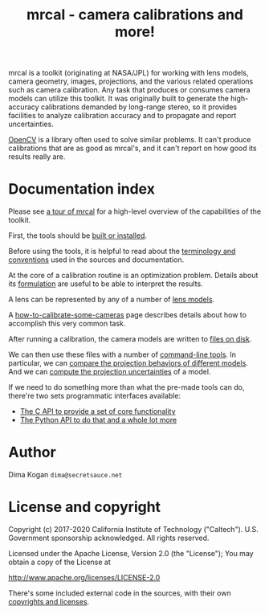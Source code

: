 #+title: mrcal - camera calibrations and more!

mrcal is a toolkit (originating at NASA/JPL) for working with lens models,
camera geometry, images, projections, and the various related operations such as
camera calibration. Any task that produces or consumes camera models can utilize
this toolkit. It was originally built to generate the high-accuracy calibrations
demanded by long-range stereo, so it provides facilities to analyze calibration
accuracy and to propagate and report uncertainties.

[[https://docs.opencv.org/master/][OpenCV]] is a library often used to solve similar problems. It can't produce
calibrations that are as good as mrcal's, and it can't report on how good its
results really are.

* Documentation index

Please see [[file:tour.org][a tour of mrcal]] for a high-level overview of the capabilities of the
toolkit.

First, the tools should be [[file:install.org][built or installed]].

Before using the tools, it is helpful to read about the [[file:conventions.org][terminology and
conventions]] used in the sources and documentation.

At the core of a calibration routine is an optimization problem. Details about
its [[file:formulation.org][formulation]] are useful to be able to interpret the results.

A lens can be represented by any of a number of [[file:lensmodels.org][lens models]].

A [[file:how-to-calibrate.org][how-to-calibrate-some-cameras]] page describes details about how to accomplish
this very common task.

After running a calibration, the camera models are written to [[file:cameramodels.org][files on disk]].

We can then use these files with a number of [[file:commandline-tools.org][command-line tools]]. In particular,
we can [[file:differencing.org][compare the projection behaviors of different models]]. And we can [[file:uncertainty.org][compute
the projection uncertainties]] of a model.

If we need to do something more than what the pre-made tools can do, there're
two sets programmatic interfaces available:

- [[file:c-api.org][The C API to provide a set of core functionality]]
- [[file:python-api.org][The Python API to do that and a whole lot more]]

* Author
Dima Kogan =dima@secretsauce.net=

* License and copyright
Copyright (c) 2017-2020 California Institute of Technology ("Caltech"). U.S.
Government sponsorship acknowledged. All rights reserved.

Licensed under the Apache License, Version 2.0 (the "License");
You may obtain a copy of the License at

    http://www.apache.org/licenses/LICENSE-2.0

There's some included external code in the sources, with their own [[file:copyrights.org][copyrights
and licenses]].

* future work                                                      :noexport:
** uncertainty/noise computations
*** Noted in uncertainty.org
- measure observed_pixel_uncertainty
- improve uncertainty method: faraway obervations don't make things worse
- projection_uncertainty() should be able to project multiple points at a time,
  and to report correlations in the projection. Should work with multiple
  cameras somehow (could calibration more than one camera at the same time)
*** Not noted in uncertainty.org
- use uncertainty in triangulation, deltapose, stereo
- can I quantify the heteroscedasticity and thus the model-nonfitting and the
  resulted expected bias? White test?
- do a triangulation with explict uncertainty propagation
- uncertainty math currently does a separate mean-frames for each q we ask
  about. Thus we're effectively computing a different implied tranform each
  time. We should have a single one for ALL q
- regions without chessboards (like in the talk): why do we see high
  uncertainty? That's what I /want/, but I don't think it should be working: the
  spline is dominated by the regularization terms there, so the lens model is
  purely stereographic. Oh... am I seeing /just/ the noise in the chessboard
  pose? I can't rely on that
** splined models
*** noted in lensmodels.org
- splined models should behave more nicely at the edges
- better regularization scheme for the non-splined models. Can I do better than
  L2? Surely I can
- better regularization scheme for the splined models. I should pull not towards
  0 but towards the mean. I had an implementation in
  c8f9918023142d7ee463821661dc5bcc8f770b51 that I reverted because any planar
  splined surface would have "perfect" regularization, and that was breaking
  things (crazy focal lengths would be picked). But now that I'm locking down
  the intrinsics core when optimizing splined models, this isn't a problem anymore

#+begin_example
Notes from sources:

splined regularization should penalize dqx/dvx<0. It should be >0 everywhere.
The splined representation COULD flip that around, however, and I should fight
that. This would make the function non-reversible uniquely, and unproject()
could have trouble

  q = (u + deltau(u)) * f + c
  dqx/dpx ~ (d(ux + deltaux(u))/dpx) =
          = dux/dpx + ddeltaux(u)/du du/dpx
  u = xy / (mag_p + z) * 2, so
  dqx/dpx ~ ((mag_p + z) - x^2/mag_p)/(mag_p + z)^2 +
            ddeltaux(u)/du ((mag_p + z) I - outer(xy,xy)/mag_p)/(mag_p + z)^2
  I care about the sign only, so
  dqx/dpx ~ (mag_p + z) - x^2/mag_p +
#+end_example

- study cubic/quadratic splines, spline density effects
** diff
*** noted in lensmodels.org
- projection_diff(): weighting should be better. Should I do outlier rejection?
  Should I use the hoaky valid-intrinsics region to cut down the fit set? Should
  I optimize actual reprojection error?
** stuff to add
- better sfm support
- integrate deltapose-lite (lindstrom-optimized points) into mrcal
- cahvore linearity should be a config parameter
- cahvore: non-gradientness should be a metadata parameter
- better outlier rejection. cook's D
- outlier rejection for points AND board observations
*** stereo
- stereo.py should be a separate tool, like jplv stereo
- add the good triangulate-feature tool to mrcal/stereo.py
** stuff to study
- Redo, show stability. Heat? Show effects?
- Can we study intrinsics stability over time? In response to heating? Shaking?
- Can we use a 3-parallel calibration to quantify chromatic aberration?
- Measure effect of focus, aperture

** warnings in mrcal.c
[[file:~/jpl/mrcal/mrcal.c::// WARNING: if I could assume that dq_dintrinsics_pool_double!=NULL then I wouldnt need to copy the context][something about being efficient and not copying stuff]]

[[file:~/jpl/mrcal/mrcal.c::// WARNING: This should go away. For some reason it makes unproject() converge better, and it makes the tests pass. But it's not even right!][=mrcal_unproject_internal()=]] is seeding the optimization in a 100% wrong way
that, for some reason, works better than if I fix the bug. Fixing the bug makes
the tests fail

[[file:~/jpl/mrcal/mrcal.c::// WARNING: sparsify this. This is potentially a BIG thing on the stack][not putting the full optimization state on the stack]]

[[file:~/jpl/mrcal/mrcal.c::// WARNING: "compute size(dq_dintrinsics_pool_double) correctly and maybe bounds-check"][Again: don't put the full intrinsics on the stack]]

mrcal_optimize(): merge =packed_state= and =p_packed_final=. And =packed_state=
is a big stack thing, which is scary

Hook up the =// optimizer_callback(packed_state, NULL, NULL, &ctx);= calls.
These are supposed to do diagnostics only, or something. Look at what deltapose
is doing.

* todo for the document                                            :noexport:
stereo. Try opencv rectification

something somewhere should describe the optimizer_callback()

Somewhere talk about these:
  - [[file:mrcal-python-api-reference.html#-ingest_packed_state][=mrcal.ingest_packed_state()=]]: Read a given packed state into optimization_inputs
  - [[file:mrcal-python-api-reference.html#-corresponding_icam_extrinsics][=mrcal.corresponding_icam_extrinsics()=]]: Return the icam_extrinsics corresponding to a given icam_intrinsics
    talk about this next to optimization_inputs()

talk about --seed and how that can be used to validate intrinsics

add punchline note at the end of the tour

